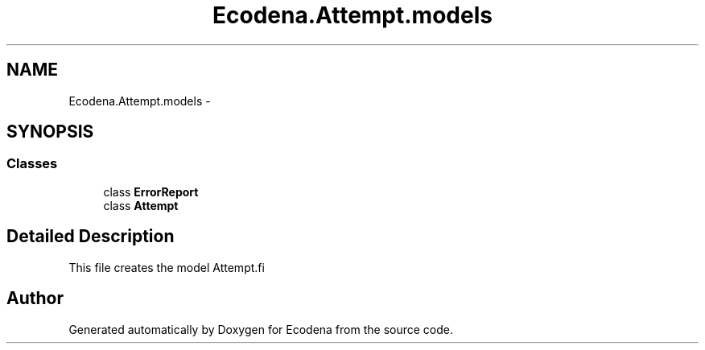 .TH "Ecodena.Attempt.models" 3 "Sun Mar 25 2012" "Version 1.0" "Ecodena" \" -*- nroff -*-
.ad l
.nh
.SH NAME
Ecodena.Attempt.models \- 
.SH SYNOPSIS
.br
.PP
.SS "Classes"

.in +1c
.ti -1c
.RI "class \fBErrorReport\fP"
.br
.ti -1c
.RI "class \fBAttempt\fP"
.br
.in -1c
.SH "Detailed Description"
.PP 
.PP
.nf
This file creates the model Attempt.fi
.PP
 
.SH "Author"
.PP 
Generated automatically by Doxygen for Ecodena from the source code.
